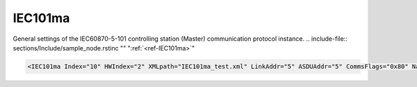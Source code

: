 
.. _ref-IEC101ma:

IEC101ma
^^^^^^^^

General settings of the IEC60870-5-101 controlling station (Master) communication protocol instance.
.. include-file:: sections/Include/sample_node.rstinc "" ":ref:`<ref-IEC101ma>`"

.. code-block:: none

   <IEC101ma Index="10" HWIndex="2" XMLpath="IEC101ma_test.xml" LinkAddr="5" ASDUAddr="5" CommsFlags="0x80" Name="Radio Comms"/>


.. _ref-IEC101maAttributes:

.. field-list-table:: IEC101ma node
   :class: table table-condensed table-bordered longtable
   :header-rows: 1
   :spec: |C{0.20}|C{0.25}|S{0.55}|
   
   * :attr,10: Attribute
     :val,15:  Values or range
     :desc,75: Description

   * :attr:     .. _ref-IEC101maIndex:

                :xmlref:`Index`
     :val:      1...254
     :desc:     Index is a unique identifier of the communication protocol instance.
		It is used to reference protocol instance from other configuration files e.g. IO object tables
		(please see :ref:`DI<ref-IEC10xslDI>`.\ :ref:`<ref-IEC10xslDIDevice>`\; :ref:`AI<ref-IEC10xslAI>`.\ :ref:`<ref-IEC10xslAIDevice>`\; :ref:`DO<ref-IEC10xslDO>`.\ :ref:`<ref-IEC10xslDODevice>`\; :ref:`AO<ref-IEC10xslAO>`.\ :ref:`<ref-IEC10xslAODevice>` \ attributes of the Slave protocol instance)
		:inlinetip:`Indexes don't have to be in a sequential order.`

   * :attr:     :xmlref:`HWIndex`
     :val:      1...254
     :desc:     Hardware Index is used to link the communication protocol instance to a hardware node.
		Use value of the :ref:`<ref-UART>`.\ :ref:`<ref-UARTIndex>`\; :ref:`<ref-TCPSERVER>`.\ :ref:`<ref-TCPSERVERIndex>`\; :ref:`<ref-TCPCLIENT>`.\ :ref:`<ref-TCPCLIENTIndex>` \ or :ref:`<ref-UDP>`.\ :ref:`<ref-UDPIndex>` \ attribute as a hardware index in order to link the protocol instance.
		:inlinetip:`Multiple` :ref:`<ref-IEC101ma>` :inlinetip:`communication protocol instances can share the same hardware node.`

.. include-file:: sections/Include/Comms_XMLpath.rstinc "" ".. _ref-IEC101maXMLpath:"

   * :attr:    .. _ref-IEC101maLinkAddr:

                :xmlref:`LinkAddr`
     :val:      1...254 or 1...65534
     :desc:     Link layer address of the communication protocol instance.
		Address of the connected IEC60870-5-101 Slave station must be the same.
		Size of the link layer address may be 1 or 2 bytes as set by the :ref:`<ref-IEC101maLinkSettings>`.\ :ref:`<ref-IEC101maLinkSettingsLinkAddrSize>` \ attribute.
		Please note value 255 (if link layer address size is 1 byte) or 65535 (if link layer address size is 2 bytes) is Broadcast address and can't be used.

   * :attr:     :xmlref:`ASDUAddr`
     :val:      1...254 or 1...65534
     :desc:     Common address of ASDU (CAA).
		Connected IEC60870-5-101 Slave station may have 1 or more ASDUs.
		Multiple :ref:`<ref-IEC101ma>` nodes must be created in case peer station has multiple ASDUs, one for each ASDU.
		All of these :ref:`<ref-IEC101ma>` nodes will have the same :ref:`<ref-IEC101maLinkAddr>` and unique :xmlref:`ASDUAddr`.
		Size of the common ASDU address may be 1 or 2 bytes as set by the :ref:`<ref-IEC101maASDUSettings>`.\ :ref:`<ref-IEC101maASDUSettingsCAASize>` \ attribute.
		Please note value 255 (if ASDU address size is 1 byte) or 65535 (if ASDU address size is 2 bytes) is Broadcast address and can't be used.
		:inlinetip:`Attribute is optional and doesn't have to be included in configuration, value of the` :ref:`<ref-IEC101maLinkAddr>` :inlinetip:`will be used if omitted.`

.. include-file:: sections/Include/Comms_CommsFlags.rstinc ""

.. include-file:: sections/Include/Name_wodef.rstinc ""

